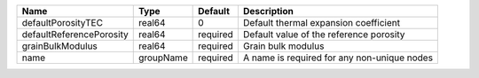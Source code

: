 

======================== ========= ======== =========================================== 
Name                     Type      Default  Description                                 
======================== ========= ======== =========================================== 
defaultPorosityTEC       real64    0        Default thermal expansion coefficient       
defaultReferencePorosity real64    required Default value of the reference porosity     
grainBulkModulus         real64    required Grain bulk modulus                          
name                     groupName required A name is required for any non-unique nodes 
======================== ========= ======== =========================================== 



